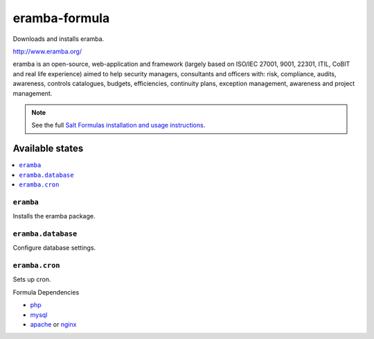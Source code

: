 ================
eramba-formula
================

Downloads and installs eramba.

http://www.eramba.org/

eramba is an open-source, web-application and framework
(largely based on ISO/IEC 27001, 9001, 22301, ITIL, CoBIT and real life experience)
aimed to help security managers, consultants and officers with: risk,
compliance, audits, awareness, controls catalogues, budgets, efficiencies,
continuity plans, exception management, awareness and project management.

.. note::

    See the full `Salt Formulas installation and usage instructions
    <http://docs.saltstack.com/en/latest/topics/development/conventions/formulas.html>`_.

Available states
================

.. contents::
    :local:

``eramba``
------------

Installs the eramba package.

``eramba.database``
------------

Configure database settings.

``eramba.cron``
------------

Sets up cron.

Formula Dependencies

* `php <https://github.com/saltstack-formulas/php-formula>`_
* `mysql <https://github.com/saltstack-formulas/mysql-formula>`_

* `apache <https://github.com/saltstack-formulas/apache-formula>`_ or `nginx <https://github.com/saltstack-formulas/nginx-formula>`_
